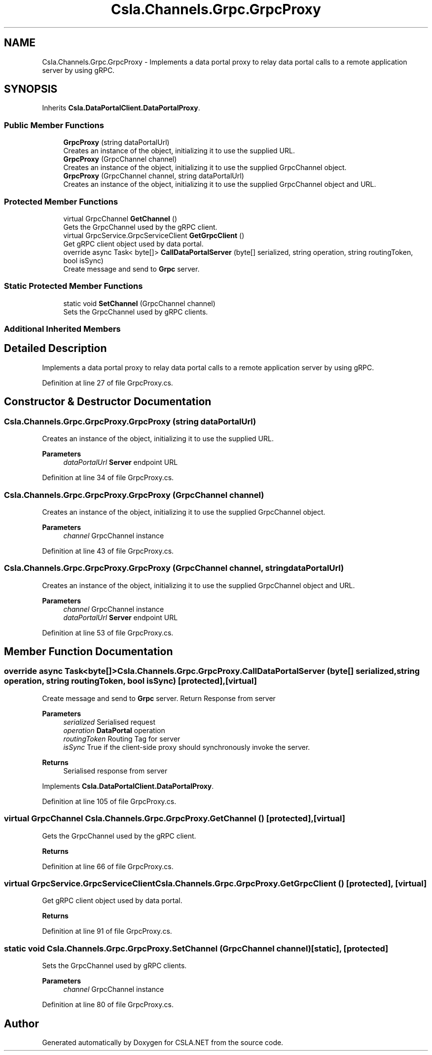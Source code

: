 .TH "Csla.Channels.Grpc.GrpcProxy" 3 "Thu Jul 22 2021" "Version 5.4.2" "CSLA.NET" \" -*- nroff -*-
.ad l
.nh
.SH NAME
Csla.Channels.Grpc.GrpcProxy \- Implements a data portal proxy to relay data portal calls to a remote application server by using gRPC\&.  

.SH SYNOPSIS
.br
.PP
.PP
Inherits \fBCsla\&.DataPortalClient\&.DataPortalProxy\fP\&.
.SS "Public Member Functions"

.in +1c
.ti -1c
.RI "\fBGrpcProxy\fP (string dataPortalUrl)"
.br
.RI "Creates an instance of the object, initializing it to use the supplied URL\&. "
.ti -1c
.RI "\fBGrpcProxy\fP (GrpcChannel channel)"
.br
.RI "Creates an instance of the object, initializing it to use the supplied GrpcChannel object\&. "
.ti -1c
.RI "\fBGrpcProxy\fP (GrpcChannel channel, string dataPortalUrl)"
.br
.RI "Creates an instance of the object, initializing it to use the supplied GrpcChannel object and URL\&. "
.in -1c
.SS "Protected Member Functions"

.in +1c
.ti -1c
.RI "virtual GrpcChannel \fBGetChannel\fP ()"
.br
.RI "Gets the GrpcChannel used by the gRPC client\&. "
.ti -1c
.RI "virtual GrpcService\&.GrpcServiceClient \fBGetGrpcClient\fP ()"
.br
.RI "Get gRPC client object used by data portal\&. "
.ti -1c
.RI "override async Task< byte[]> \fBCallDataPortalServer\fP (byte[] serialized, string operation, string routingToken, bool isSync)"
.br
.RI "Create message and send to \fBGrpc\fP server\&. "
.in -1c
.SS "Static Protected Member Functions"

.in +1c
.ti -1c
.RI "static void \fBSetChannel\fP (GrpcChannel channel)"
.br
.RI "Sets the GrpcChannel used by gRPC clients\&. "
.in -1c
.SS "Additional Inherited Members"
.SH "Detailed Description"
.PP 
Implements a data portal proxy to relay data portal calls to a remote application server by using gRPC\&. 


.PP
Definition at line 27 of file GrpcProxy\&.cs\&.
.SH "Constructor & Destructor Documentation"
.PP 
.SS "Csla\&.Channels\&.Grpc\&.GrpcProxy\&.GrpcProxy (string dataPortalUrl)"

.PP
Creates an instance of the object, initializing it to use the supplied URL\&. 
.PP
\fBParameters\fP
.RS 4
\fIdataPortalUrl\fP \fBServer\fP endpoint URL
.RE
.PP

.PP
Definition at line 34 of file GrpcProxy\&.cs\&.
.SS "Csla\&.Channels\&.Grpc\&.GrpcProxy\&.GrpcProxy (GrpcChannel channel)"

.PP
Creates an instance of the object, initializing it to use the supplied GrpcChannel object\&. 
.PP
\fBParameters\fP
.RS 4
\fIchannel\fP GrpcChannel instance
.RE
.PP

.PP
Definition at line 43 of file GrpcProxy\&.cs\&.
.SS "Csla\&.Channels\&.Grpc\&.GrpcProxy\&.GrpcProxy (GrpcChannel channel, string dataPortalUrl)"

.PP
Creates an instance of the object, initializing it to use the supplied GrpcChannel object and URL\&. 
.PP
\fBParameters\fP
.RS 4
\fIchannel\fP GrpcChannel instance
.br
\fIdataPortalUrl\fP \fBServer\fP endpoint URL
.RE
.PP

.PP
Definition at line 53 of file GrpcProxy\&.cs\&.
.SH "Member Function Documentation"
.PP 
.SS "override async Task<byte[]> Csla\&.Channels\&.Grpc\&.GrpcProxy\&.CallDataPortalServer (byte[] serialized, string operation, string routingToken, bool isSync)\fC [protected]\fP, \fC [virtual]\fP"

.PP
Create message and send to \fBGrpc\fP server\&. Return Response from server
.PP
\fBParameters\fP
.RS 4
\fIserialized\fP Serialised request
.br
\fIoperation\fP \fBDataPortal\fP operation
.br
\fIroutingToken\fP Routing Tag for server
.br
\fIisSync\fP True if the client-side proxy should synchronously invoke the server\&.
.RE
.PP
\fBReturns\fP
.RS 4
Serialised response from server
.RE
.PP

.PP
Implements \fBCsla\&.DataPortalClient\&.DataPortalProxy\fP\&.
.PP
Definition at line 105 of file GrpcProxy\&.cs\&.
.SS "virtual GrpcChannel Csla\&.Channels\&.Grpc\&.GrpcProxy\&.GetChannel ()\fC [protected]\fP, \fC [virtual]\fP"

.PP
Gets the GrpcChannel used by the gRPC client\&. 
.PP
\fBReturns\fP
.RS 4

.RE
.PP

.PP
Definition at line 66 of file GrpcProxy\&.cs\&.
.SS "virtual GrpcService\&.GrpcServiceClient Csla\&.Channels\&.Grpc\&.GrpcProxy\&.GetGrpcClient ()\fC [protected]\fP, \fC [virtual]\fP"

.PP
Get gRPC client object used by data portal\&. 
.PP
\fBReturns\fP
.RS 4

.RE
.PP

.PP
Definition at line 91 of file GrpcProxy\&.cs\&.
.SS "static void Csla\&.Channels\&.Grpc\&.GrpcProxy\&.SetChannel (GrpcChannel channel)\fC [static]\fP, \fC [protected]\fP"

.PP
Sets the GrpcChannel used by gRPC clients\&. 
.PP
\fBParameters\fP
.RS 4
\fIchannel\fP GrpcChannel instance
.RE
.PP

.PP
Definition at line 80 of file GrpcProxy\&.cs\&.

.SH "Author"
.PP 
Generated automatically by Doxygen for CSLA\&.NET from the source code\&.
